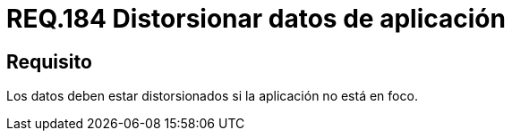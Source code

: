 :slug: rules/184/
:category: rules
:description: En el presente documento se detallan los requerimientos de seguridad relacionados a la importancia de distorsionar todos aquellos datos que contengan información sensible o relevante para el modelo de negocio, cuando la aplicación no sea el foco principal.
:keywords: Requerimiento, Seguridad, Datos, Foco, Distorsionar, Aplicación.
:rules: yes

= REQ.184 Distorsionar datos de aplicación

== Requisito

Los datos deben estar distorsionados
si la aplicación no está en foco.
